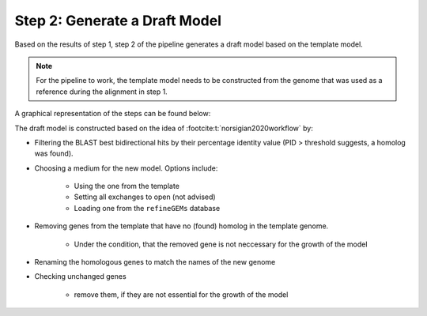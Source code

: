 Step 2: Generate a Draft Model
==============================

Based on the results of step 1, step 2 of the pipeline generates a draft model based on the 
template model.

.. note:: 

    For the pipeline to work, the template model needs to be constructed from the genome that was
    used as a reference during the alignment in step 1.

A graphical representation of the steps can be found below:

.. image:: ../../images/modules/2_gendraft.png

The draft model is constructed based on the idea of :footcite:t:`norsigian2020workflow` by:

- Filtering the BLAST best bidirectional hits by their percentage identity value (PID > threshold suggests, a homolog was found).
- Choosing a medium for the new model. Options include:

    - Using the one from the template
    - Setting all exchanges to open (not advised)
    - Loading one from the ``refineGEMs`` database

- Removing genes from the template that have no (found) homolog in the template genome.

    - Under the condition, that the removed gene is not neccessary for the growth of the model

- Renaming the homologous genes to match the names of the new genome
- Checking unchanged genes

    - remove them, if they are not essential for the growth of the model 

.. footbibliography:: 
